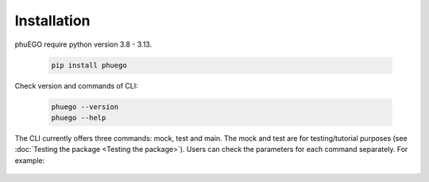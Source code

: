 Installation
============

.. container::

   phuEGO require python version 3.8 - 3.13.

      .. code-block:: bash

         pip install phuego

   Check version and commands of CLI:

      .. code-block:: bash
         
         phuego --version
         phuego --help

   The CLI currently offers three commands: mock, test and main. 
   The mock and test are for testing/tutorial purposes (see :doc:`Testing the package <Testing the package>`).
   Users can check the parameters for each command separately. For example:
   
      .. code-block:: bash
         phuego main -h